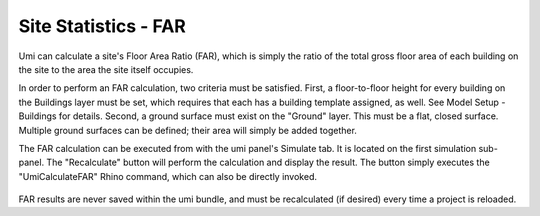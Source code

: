 .. _site-stats-far:

Site Statistics - FAR
=====================

Umi can calculate a site's Floor Area Ratio (FAR), which is simply the ratio of the total gross floor area of each building on the site to the area the site itself occupies.

In order to perform an FAR calculation, two criteria must be satisfied. First, a floor-to-floor height for every building on the Buildings layer must be set, which requires that each has a building template assigned, as well. See Model Setup - Buildings for details. Second, a ground surface must exist on the "Ground" layer. This must be a flat, closed surface. Multiple ground surfaces can be defined; their area will simply be added together.

The FAR calculation can be executed from with the umi panel's Simulate tab. It is located on the first simulation sub-panel. The "Recalculate" button will perform the calculation and display the result. The button simply executes the "UmiCalculateFAR" Rhino command, which can also be directly invoked.

.. figure:: assets/site-stats-far-jd834j46f.png
   :scale: 100 %
   :align: center

FAR results are never saved within the umi bundle, and must be recalculated (if desired) every time a project is reloaded.

.. raw:: html

   <iframe width="100%" max-height="315" height="315" src="https://www.youtube-nocookie.com/embed/X26KjwTy4pc?rel=0" frameborder="0" allowfullscreen></iframe>
